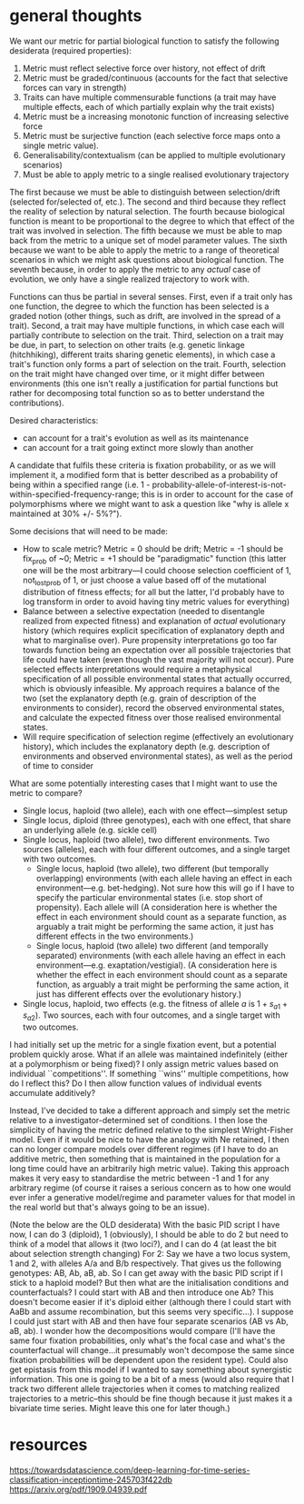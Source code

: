 * general thoughts

We want our metric for partial biological function to satisfy the following desiderata (required properties):

1. Metric must reflect selective force over history, not effect of drift
2. Metric must be graded/continuous (accounts for the fact that selective forces can vary in strength)
3. Traits can have multiple commensurable functions (a trait may have multiple effects, each of which partially explain why the trait exists)
4. Metric must be a increasing monotonic function of increasing selective force
5. Metric must be surjective function (each selective force maps onto a single metric value).
6. Generalisability/contextualism (can be applied to multiple evolutionary scenarios)
7. Must be able to apply metric to a single realised evolutionary trajectory

The first because we must be able to distinguish between selection/drift (selected for/selected of, etc.).
The second and third because they reflect the reality of selection by natural selection.
The fourth because biological function is meant to be proportional to the degree to which that effect of the trait was involved in selection.
The fifth because we must be able to map back from the metric to a unique set of model parameter values.
The sixth because we want to be able to apply the metric to a range of theoretical scenarios in which we might ask questions about biological function.
The seventh because, in order to apply the metric to any /actual/ case of evolution, we only have a single realized trajectory to work with.

Functions can thus be partial in several senses.
First, even if a trait only has one function, the degree to which the function has been selected is a graded notion (other things, such as drift, are involved in the spread of a trait).
Second, a trait may have multiple functions, in which case each will partially contribute to selection on the trait.
Third, selection on a trait may be due, in part, to selection on other traits (e.g. genetic linkage (hitchhiking), different traits sharing genetic elements), in which case a trait's function only forms a part of selection on the trait.
Fourth, selection on the trait might have changed over time, or it might differ between environments (this one isn't really a justification for partial functions but rather for decomposing total function so as to better understand the contributions).

Desired characteristics:
- can account for a trait's evolution as well as its maintenance
- can account for a trait going extinct more slowly than another

A candidate that fulfils these criteria is fixation probability, or as we will implement it, a modified form that is better described as a probability of being within a specified range  (i.e. 1 - probability-allele-of-interest-is-not-within-specified-frequency-range; this is in order to account for the case of polymorphisms where we might want to ask a question like "why is allele x maintained at 30% +/- 5%?").

Some decisions that will need to be made:
- How to scale metric? Metric = 0 should be drift; Metric = -1 should be fix_prob of ~0; Metric = +1 should be "paradigmatic" function (this latter one will be the most arbitrary---I could choose selection coefficient of 1, not_lost_prob of 1, or just choose a value based off of the mutational distribution of fitness effects; for all but the latter, I'd probably have to log transform in order to avoid having tiny metric values for everything)
- Balance between a selective expectation (needed to disentangle realized from expected fitness) and explanation of /actual/ evolutionary history (which requires explicit specification of explanatory depth and what to marginalise over). Pure propensity interpretations go too far towards function being an expectation over all possible trajectories that life could have taken (even though the vast majority will not occur). Pure selected effects interpretations would require a metaphysical specification of all possible environmental states that actually occurred, which is obviously infeasible. My approach requires a balance of the two (set the explanatory depth (e.g. grain of description of the environments to consider), record the observed environmental states, and calculate the expected fitness over those realised environmental states.
- Will require specification of selection regime (effectively an evolutionary history), which includes the explanatory depth (e.g. description of environments and observed environmental states), as well as the period of time to consider

What are some potentially interesting cases that I might want to use the metric to compare?
- Single locus, haploid (two allele), each with one effect---simplest setup
- Single locus, diploid (three genotypes), each with one effect, that share an underlying allele (e.g. sickle cell)
- Single locus, haploid (two allele), two different environments. Two sources (alleles), each with four different outcomes, and a single target with two outcomes.
  + Single locus, haploid (two allele), two different (but temporally overlapping) environments (with each allele having an effect in each environment---e.g. bet-hedging). Not sure how this will go if I have to specify the particular environmental states (i.e. stop short of propensity). Each allele will  (A consideration here is whether the effect in each environment should count as a separate function, as arguably a trait might be performing the same action, it just has different effects in the two environments.)
  + Single locus, haploid (two allele) two different (and temporally separated) environments (with each allele having an effect in each environment---e.g. exaptation/vestigial). (A consideration here is whether the effect in each environment should count as a separate function, as arguably a trait might be performing the same action, it just has different effects over the evolutionary history.)
- Single locus, haploid, two effects (e.g. the fitness of allele /a/ is $1 + s_{a1} + s_{a2}$). Two sources, each with four outcomes, and a single target with two outcomes.

I had initially set up the metric for a single fixation event, but a potential problem quickly arose. What if an allele was maintained indefinitely (either at a polymorphism or being fixed)? I only assign metric values based on individual ``competitions''. If something ``wins'' multiple competitions, how do I reflect this? Do I then allow function values of individual events accumulate additively?

Instead, I've decided to take a different approach and simply set the metric relative to a investigator-determined set of conditions. I then lose the simplicity of having the metric defined relative to the simplest Wright-Fisher model. Even if it would be nice to have the analogy with Ne retained, I then can no longer compare models over different regimes (if I have to do an additive metric, then something that is maintained in the population for a long time could have an arbitrarily high metric value). Taking this approach makes it very easy to standardise the metric between -1 and 1 for any arbitrary regime (of course it raises a serious concern as to how one would ever infer a generative model/regime and parameter values for that model in the real world but that's always going to be an issue).

(Note the below are the OLD desiderata)
With the basic PID script I have now, I can do 3 (diploid), 1 (obviously), I should be able to do 2 but need to think of a model that allows it (two loci?), and I can do 4 (at least the bit about selection strength changing)
For 2:
Say we have a two locus system, 1 and 2, with alleles A/a and B/b respectively.
That gives us the following genotypes: AB, Ab, aB, ab.
So I can get away with the basic PID script if I stick to a haploid model? But then what are the initialisation conditions and counterfactuals? I could start with AB and then introduce one Ab? This doesn't become easier if it's diploid either (although there I could start with AaBb and assume recombination, but this seems very specific...).
I suppose I could just start with AB and then have four separate scenarios (AB vs Ab, aB, ab). I wonder how the decompositions would compare (I'll have the same four fixation probabilities, only what's the focal case and what's the counterfactual will change...it presumably won't decompose the same since fixation probabilities will be dependent upon the resident type). Could also get epistasis from this model if I wanted to say something about synergistic information. This one is going to be a bit of a mess (would also require that I track two different allele trajectories when it comes to matching realized trajectories to a metric--this should be fine though because it just makes it a bivariate time series. Might leave this one for later though.)
* resources
https://towardsdatascience.com/deep-learning-for-time-series-classification-inceptiontime-245703f422db
https://arxiv.org/pdf/1909.04939.pdf

